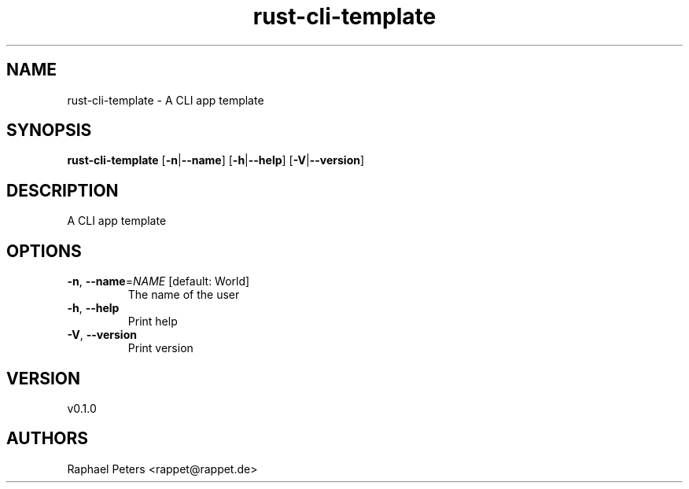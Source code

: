 .ie \n(.g .ds Aq \(aq
.el .ds Aq '
.TH rust-cli-template 1  "rust-cli-template 0.1.0" 
.SH NAME
rust\-cli\-template \- A CLI app template
.SH SYNOPSIS
\fBrust\-cli\-template\fR [\fB\-n\fR|\fB\-\-name\fR] [\fB\-h\fR|\fB\-\-help\fR] [\fB\-V\fR|\fB\-\-version\fR] 
.SH DESCRIPTION
A CLI app template
.SH OPTIONS
.TP
\fB\-n\fR, \fB\-\-name\fR=\fINAME\fR [default: World]
The name of the user
.TP
\fB\-h\fR, \fB\-\-help\fR
Print help
.TP
\fB\-V\fR, \fB\-\-version\fR
Print version
.SH VERSION
v0.1.0
.SH AUTHORS
Raphael Peters <rappet@rappet.de>
